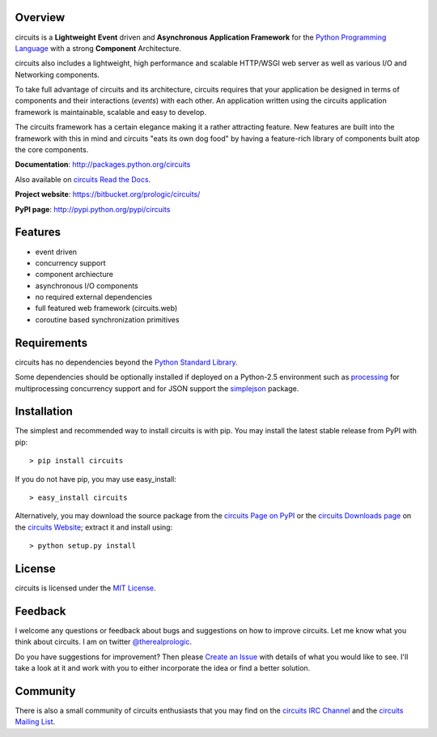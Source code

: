 .. _Python Programming Language: http://www.python.org/
.. _circuits IRC Channel: irc://irc.freenode.net/#circuits
.. _Python Standard Library: http://docs.python.org/library/
.. _circuits Website: https://bitbucket.org/prologic/circuits/
.. _circuits Page on PyPI: http://pypi.python.org/pypi/circuits
.. _circuits Read the Docs: http://readthedocs.org/docs/circuits/en/latest/
.. _MIT License: http://www.opensource.org/licenses/mit-license.php
.. _Create an Issue: https://bitbucket.org/prologic/circuits/issue/new
.. _circuits Mailing List: http://groups.google.com/group/circuits-users
.. _circuits Downloads page: https://bitbucket.org/prologic/circuits/downloads


Overview
--------

circuits is a **Lightweight** **Event** driven and **Asynchronous**
**Application Framework** for the `Python Programming Language`_
with a strong **Component** Architecture.

circuits also includes a lightweight, high performance and scalable
HTTP/WSGI web server as well as various I/O and Networking components.

To take full advantage of circuits and its architecture, circuits
requires that your application be designed in terms of components
and their interactions (*events*) with each other. An application
written using the circuits application framework is maintainable,
scalable and easy to develop.

The circuits framework has a certain elegance making it a rather
attracting feature. New features are built into the framework with
this in mind and circuits "eats its own dog food" by having a
feature-rich library of components built atop the core components.

**Documentation**: http://packages.python.org/circuits

Also available on `circuits Read the Docs`_.

**Project website**: https://bitbucket.org/prologic/circuits/

**PyPI page**: http://pypi.python.org/pypi/circuits


Features
--------

- event driven
- concurrency support
- component archiecture
- asynchronous I/O components
- no required external dependencies
- full featured web framework (circuits.web)
- coroutine based synchronization primitives


Requirements
------------

circuits has no dependencies beyond the `Python Standard Library`_.

Some dependencies should be optionally installed if deployed on a Python-2.5
environment such as `processing <http://pypi.python.org/pypi/processing/>`_
for multiprocessing concurrency support and for JSON support the
`simplejson <http://pypi.python.org/pypi/simplejson/>`_ package.


Installation
------------

The simplest and recommended way to install circuits is with pip.
You may install the latest stable release from PyPI with pip::

    > pip install circuits

If you do not have pip, you may use easy_install::

    > easy_install circuits

Alternatively, you may download the source package from the
`circuits Page on PyPI`_ or the `circuits Downloads page`_ on the
`circuits Website`_; extract it and install using::

    > python setup.py install


License
-------

circuits is licensed under the `MIT License`_.


Feedback
--------

I welcome any questions or feedback about bugs and suggestions on how to
improve circuits. Let me know what you think about circuits. I am on twitter
`@therealprologic <http://twitter.com/therealprologic>`_.

Do you have suggestions for improvement? Then please `Create an Issue`_
with details of what you would like to see. I'll take a look at it and
work with you to either incorporate the idea or find a better solution.


Community
---------

There is also a small community of circuits enthusiasts that you may
find on the `circuits IRC Channel`_ and the `circuits Mailing List`_.
